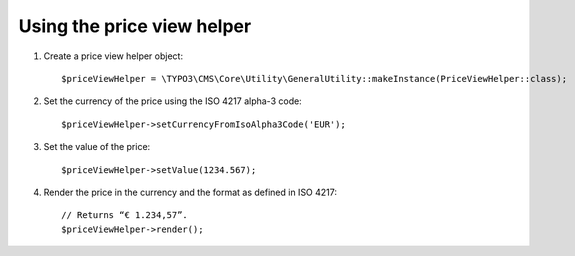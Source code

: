 .. ==================================================
.. FOR YOUR INFORMATION
.. --------------------------------------------------
.. -*- coding: utf-8 -*- with BOM.

.. ==================================================
.. DEFINE SOME TEXTROLES
.. --------------------------------------------------
.. role::   underline
.. role::   typoscript(code)
.. role::   ts(typoscript)
   :class:  typoscript
.. role::   php(code)


Using the price view helper
^^^^^^^^^^^^^^^^^^^^^^^^^^^

#. Create a price view helper object:

   ::

      $priceViewHelper = \TYPO3\CMS\Core\Utility\GeneralUtility::makeInstance(PriceViewHelper::class);

#. Set the currency of the price using the ISO 4217 alpha-3 code:

   ::

      $priceViewHelper->setCurrencyFromIsoAlpha3Code('EUR');

#. Set the value of the price:

   ::

      $priceViewHelper->setValue(1234.567);

#. Render the price in the currency and the format as defined in ISO
   4217:

   ::

      // Returns “€ 1.234,57”.
      $priceViewHelper->render();

